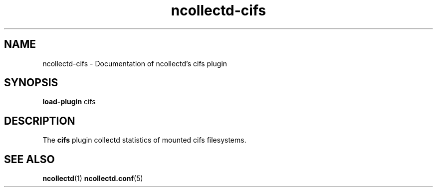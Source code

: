 .\" SPDX-License-Identifier: GPL-2.0-only
.TH ncollectd-cifs 5 "@NCOLLECTD_DATE@" "@NCOLLECTD_VERSION@" "ncollectd cifs man page"
.SH NAME
ncollectd-cifs \- Documentation of ncollectd's cifs plugin
.SH SYNOPSIS
\fBload-plugin\fP cifs
.SH DESCRIPTION
The \fBcifs\fP plugin collectd statistics of mounted cifs filesystems.
.SH "SEE ALSO"
.BR ncollectd (1)
.BR ncollectd.conf (5)
